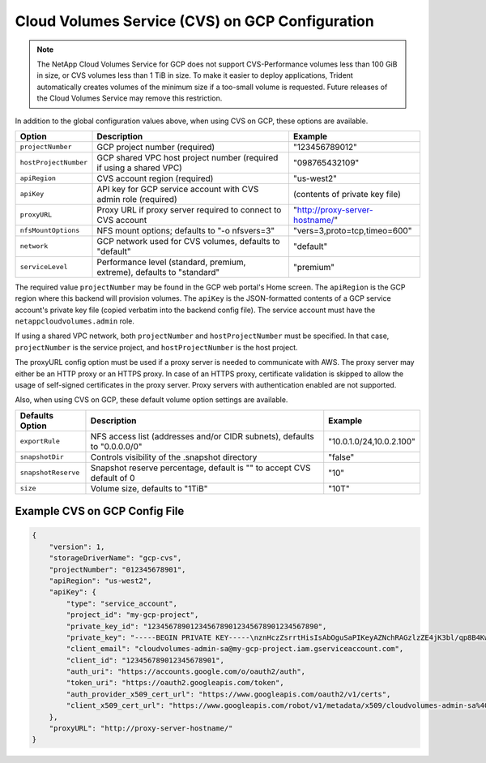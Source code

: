 Cloud Volumes Service (CVS) on GCP Configuration
================================================

.. note::

   The NetApp Cloud Volumes Service for GCP does not support CVS-Performance volumes less than 100 GiB in size, or CVS
   volumes less than 1 TiB in size. To make it easier to deploy applications, Trident automatically creates volumes of
   the minimum size if a too-small volume is requested. Future releases of the Cloud Volumes Service may remove this
   restriction.

In addition to the global configuration values above, when using CVS on GCP, these options are available.

+-----------------------+--------------------------------------------------------------------------+----------------------------------------------+
| Option                | Description                                                              | Example                                      |
+=======================+==========================================================================+==============================================+
| ``projectNumber``     | GCP project number (required)                                            | "123456789012"                               |
+-----------------------+--------------------------------------------------------------------------+----------------------------------------------+
| ``hostProjectNumber`` | GCP shared VPC host project number (required if using a shared VPC)      | "098765432109"                               |
+-----------------------+--------------------------------------------------------------------------+----------------------------------------------+
| ``apiRegion``         | CVS account region (required)                                            | "us-west2"                                   |
+-----------------------+--------------------------------------------------------------------------+----------------------------------------------+
| ``apiKey``            | API key for GCP service account with CVS admin role (required)           | (contents of private key file)               |
+-----------------------+--------------------------------------------------------------------------+----------------------------------------------+
| ``proxyURL``          | Proxy URL if proxy server required to connect to CVS account             | "http://proxy-server-hostname/"              |
+-----------------------+--------------------------------------------------------------------------+----------------------------------------------+
| ``nfsMountOptions``   | NFS mount options; defaults to "-o nfsvers=3"                            | "vers=3,proto=tcp,timeo=600"                 |
+-----------------------+--------------------------------------------------------------------------+----------------------------------------------+
| ``network``           | GCP network used for CVS volumes, defaults to "default"                  | "default"                                    |
+-----------------------+--------------------------------------------------------------------------+----------------------------------------------+
| ``serviceLevel``      | Performance level (standard, premium, extreme), defaults to "standard"   | "premium"                                    |
+-----------------------+--------------------------------------------------------------------------+----------------------------------------------+

The required value ``projectNumber`` may be found in the GCP web portal's Home screen.  The ``apiRegion`` is the
GCP region where this backend will provision volumes. The ``apiKey`` is the JSON-formatted contents of a GCP
service account's private key file (copied verbatim into the backend config file).  The service account must have
the ``netappcloudvolumes.admin`` role.

If using a shared VPC network, both ``projectNumber`` and ``hostProjectNumber`` must be specified.  In that case,
``projectNumber`` is the service project, and ``hostProjectNumber`` is the host project.

The proxyURL config option must be used if a proxy server is needed to communicate with AWS. The proxy server may either
be an HTTP proxy or an HTTPS proxy. In case of an HTTPS proxy, certificate validation is skipped to allow the usage of
self-signed certificates in the proxy server. Proxy servers with authentication enabled are not supported.

Also, when using CVS on GCP, these default volume option settings are available.

+-----------------------+--------------------------------------------------------------------------+--------------------------+
| Defaults Option       | Description                                                              | Example                  |
+=======================+==========================================================================+==========================+
| ``exportRule``        | NFS access list (addresses and/or CIDR subnets), defaults to "0.0.0.0/0" | "10.0.1.0/24,10.0.2.100" |
+-----------------------+--------------------------------------------------------------------------+--------------------------+
| ``snapshotDir``       | Controls visibility of the .snapshot directory                           | "false"                  |
+-----------------------+--------------------------------------------------------------------------+--------------------------+
| ``snapshotReserve``   | Snapshot reserve percentage, default is "" to accept CVS default of 0    | "10"                     |
+-----------------------+--------------------------------------------------------------------------+--------------------------+
| ``size``              | Volume size, defaults to "1TiB"                                          | "10T"                    |
+-----------------------+--------------------------------------------------------------------------+--------------------------+

Example CVS on GCP Config File
------------------------------

.. code-block:: json

    {
        "version": 1,
        "storageDriverName": "gcp-cvs",
        "projectNumber": "012345678901",
        "apiRegion": "us-west2",
        "apiKey": {
            "type": "service_account",
            "project_id": "my-gcp-project",
            "private_key_id": "1234567890123456789012345678901234567890",
            "private_key": "-----BEGIN PRIVATE KEY-----\nznHczZsrrtHisIsAbOguSaPIKeyAZNchRAGzlzZE4jK3bl/qp8B4Kws8zX5ojY9m\nznHczZsrrtHisIsAbOguSaPIKeyAZNchRAGzlzZE4jK3bl/qp8B4Kws8zX5ojY9m\nznHczZsrrtHisIsAbOguSaPIKeyAZNchRAGzlzZE4jK3bl/qp8B4Kws8zX5ojY9m\nznHczZsrrtHisIsAbOguSaPIKeyAZNchRAGzlzZE4jK3bl/qp8B4Kws8zX5ojY9m\nznHczZsrrtHisIsAbOguSaPIKeyAZNchRAGzlzZE4jK3bl/qp8B4Kws8zX5ojY9m\nznHczZsrrtHisIsAbOguSaPIKeyAZNchRAGzlzZE4jK3bl/qp8B4Kws8zX5ojY9m\nznHczZsrrtHisIsAbOguSaPIKeyAZNchRAGzlzZE4jK3bl/qp8B4Kws8zX5ojY9m\nznHczZsrrtHisIsAbOguSaPIKeyAZNchRAGzlzZE4jK3bl/qp8B4Kws8zX5ojY9m\nznHczZsrrtHisIsAbOguSaPIKeyAZNchRAGzlzZE4jK3bl/qp8B4Kws8zX5ojY9m\nznHczZsrrtHisIsAbOguSaPIKeyAZNchRAGzlzZE4jK3bl/qp8B4Kws8zX5ojY9m\nznHczZsrrtHisIsAbOguSaPIKeyAZNchRAGzlzZE4jK3bl/qp8B4Kws8zX5ojY9m\nznHczZsrrtHisIsAbOguSaPIKeyAZNchRAGzlzZE4jK3bl/qp8B4Kws8zX5ojY9m\nznHczZsrrtHisIsAbOguSaPIKeyAZNchRAGzlzZE4jK3bl/qp8B4Kws8zX5ojY9m\nznHczZsrrtHisIsAbOguSaPIKeyAZNchRAGzlzZE4jK3bl/qp8B4Kws8zX5ojY9m\nznHczZsrrtHisIsAbOguSaPIKeyAZNchRAGzlzZE4jK3bl/qp8B4Kws8zX5ojY9m\nznHczZsrrtHisIsAbOguSaPIKeyAZNchRAGzlzZE4jK3bl/qp8B4Kws8zX5ojY9m\nznHczZsrrtHisIsAbOguSaPIKeyAZNchRAGzlzZE4jK3bl/qp8B4Kws8zX5ojY9m\nznHczZsrrtHisIsAbOguSaPIKeyAZNchRAGzlzZE4jK3bl/qp8B4Kws8zX5ojY9m\nznHczZsrrtHisIsAbOguSaPIKeyAZNchRAGzlzZE4jK3bl/qp8B4Kws8zX5ojY9m\nznHczZsrrtHisIsAbOguSaPIKeyAZNchRAGzlzZE4jK3bl/qp8B4Kws8zX5ojY9m\nznHczZsrrtHisIsAbOguSaPIKeyAZNchRAGzlzZE4jK3bl/qp8B4Kws8zX5ojY9m\nznHczZsrrtHisIsAbOguSaPIKeyAZNchRAGzlzZE4jK3bl/qp8B4Kws8zX5ojY9m\nznHczZsrrtHisIsAbOguSaPIKeyAZNchRAGzlzZE4jK3bl/qp8B4Kws8zX5ojY9m\nznHczZsrrtHisIsAbOguSaPIKeyAZNchRAGzlzZE4jK3bl/qp8B4Kws8zX5ojY9m\nznHczZsrrtHisIsAbOguSaPIKeyAZNchRAGzlzZE4jK3bl/qp8B4Kws8zX5ojY9m\nXsYg6gyxy4zq7OlwWgLwGa==\n-----END PRIVATE KEY-----\n",
            "client_email": "cloudvolumes-admin-sa@my-gcp-project.iam.gserviceaccount.com",
            "client_id": "123456789012345678901",
            "auth_uri": "https://accounts.google.com/o/oauth2/auth",
            "token_uri": "https://oauth2.googleapis.com/token",
            "auth_provider_x509_cert_url": "https://www.googleapis.com/oauth2/v1/certs",
            "client_x509_cert_url": "https://www.googleapis.com/robot/v1/metadata/x509/cloudvolumes-admin-sa%40my-gcp-project.iam.gserviceaccount.com"
        },
        "proxyURL": "http://proxy-server-hostname/"
    }
